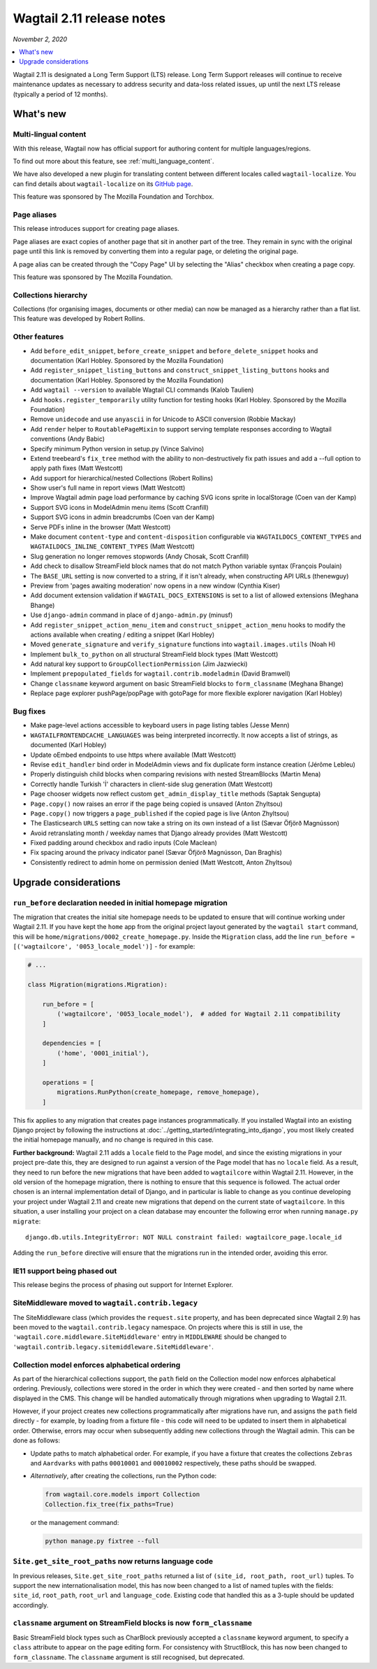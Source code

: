 ==========================
Wagtail 2.11 release notes
==========================

*November 2, 2020*

.. contents::
    :local:
    :depth: 1


Wagtail 2.11 is designated a Long Term Support (LTS) release. Long Term Support releases will continue to receive maintenance updates as necessary to address security and data-loss related issues, up until the next LTS release (typically a period of 12 months).


What's new
==========

Multi-lingual content
~~~~~~~~~~~~~~~~~~~~~

With this release, Wagtail now has official support for authoring content
for multiple languages/regions.

To find out more about this feature, see :ref:`multi_language_content`.

We have also developed a new plugin for translating content between different
locales called ``wagtail-localize``. You can find details about ``wagtail-localize``
on its `GitHub page <https://github.com/wagtail/wagtail-localize>`_.

This feature was sponsored by The Mozilla Foundation and Torchbox.


Page aliases
~~~~~~~~~~~~

This release introduces support for creating page aliases.

Page aliases are exact copies of another page that sit in another part of the tree.
They remain in sync with the original page until this link is removed by converting them into a regular page, or deleting the original page.

A page alias can be created through the "Copy Page" UI by selecting the "Alias" checkbox when creating a page copy.

This feature was sponsored by The Mozilla Foundation.


Collections hierarchy
~~~~~~~~~~~~~~~~~~~~~

Collections (for organising images, documents or other media) can now be managed as a hierarchy rather than a flat list. This feature was developed by Robert Rollins.


Other features
~~~~~~~~~~~~~~

* Add ``before_edit_snippet``, ``before_create_snippet`` and ``before_delete_snippet`` hooks and documentation (Karl Hobley. Sponsored by the Mozilla Foundation)
* Add ``register_snippet_listing_buttons`` and ``construct_snippet_listing_buttons`` hooks and documentation (Karl Hobley. Sponsored by the Mozilla Foundation)
* Add ``wagtail --version`` to available Wagtail CLI commands (Kalob Taulien)
* Add ``hooks.register_temporarily`` utility function for testing hooks (Karl Hobley. Sponsored by the Mozilla Foundation)
* Remove ``unidecode`` and use ``anyascii`` in for Unicode to ASCII conversion (Robbie Mackay)
* Add ``render`` helper to ``RoutablePageMixin`` to support serving template responses according to Wagtail conventions (Andy Babic)
* Specify minimum Python version in setup.py (Vince Salvino)
* Extend treebeard's ``fix_tree`` method with the ability to non-destructively fix path issues and add a --full option to apply path fixes (Matt Westcott)
* Add support for hierarchical/nested Collections (Robert Rollins)
* Show user's full name in report views (Matt Westcott)
* Improve Wagtail admin page load performance by caching SVG icons sprite in localStorage (Coen van der Kamp)
* Support SVG icons in ModelAdmin menu items (Scott Cranfill)
* Support SVG icons in admin breadcrumbs (Coen van der Kamp)
* Serve PDFs inline in the browser (Matt Westcott)
* Make document ``content-type`` and ``content-disposition`` configurable via ``WAGTAILDOCS_CONTENT_TYPES`` and ``WAGTAILDOCS_INLINE_CONTENT_TYPES`` (Matt Westcott)
* Slug generation no longer removes stopwords (Andy Chosak, Scott Cranfill)
* Add check to disallow StreamField block names that do not match Python variable syntax (François Poulain)
* The ``BASE_URL`` setting is now converted to a string, if it isn't already, when constructing API URLs (thenewguy)
* Preview from 'pages awaiting moderation' now opens in a new window (Cynthia Kiser)
* Add document extension validation if ``WAGTAIL_DOCS_EXTENSIONS`` is set to a list of allowed extensions (Meghana Bhange)
* Use ``django-admin`` command in place of ``django-admin.py`` (minusf)
* Add ``register_snippet_action_menu_item`` and ``construct_snippet_action_menu`` hooks to modify the actions available when creating / editing a snippet (Karl Hobley)
* Moved ``generate_signature`` and ``verify_signature`` functions into ``wagtail.images.utils`` (Noah H)
* Implement ``bulk_to_python`` on all structural StreamField block types (Matt Westcott)
* Add natural key support to ``GroupCollectionPermission`` (Jim Jazwiecki)
* Implement ``prepopulated_fields`` for ``wagtail.contrib.modeladmin`` (David Bramwell)
* Change ``classname`` keyword argument on basic StreamField blocks to ``form_classname`` (Meghana Bhange)
* Replace page explorer pushPage/popPage with gotoPage for more flexible explorer navigation (Karl Hobley)


Bug fixes
~~~~~~~~~

* Make page-level actions accessible to keyboard users in page listing tables (Jesse Menn)
* ``WAGTAILFRONTENDCACHE_LANGUAGES`` was being interpreted incorrectly. It now accepts a list of strings, as documented (Karl Hobley)
* Update oEmbed endpoints to use https where available (Matt Westcott)
* Revise ``edit_handler`` bind order in ModelAdmin views and fix duplicate form instance creation (Jérôme Lebleu)
* Properly distinguish child blocks when comparing revisions with nested StreamBlocks (Martin Mena)
* Correctly handle Turkish 'İ' characters in client-side slug generation (Matt Westcott)
* Page chooser widgets now reflect custom ``get_admin_display_title`` methods (Saptak Sengupta)
* ``Page.copy()`` now raises an error if the page being copied is unsaved (Anton Zhyltsou)
* ``Page.copy()`` now triggers a ``page_published`` if the copied page is live (Anton Zhyltsou)
* The Elasticsearch ``URLS`` setting can now take a string on its own instead of a list (Sævar Öfjörð Magnússon)
* Avoid retranslating month / weekday names that Django already provides (Matt Westcott)
* Fixed padding around checkbox and radio inputs (Cole Maclean)
* Fix spacing around the privacy indicator panel (Sævar Öfjörð Magnússon, Dan Braghis)
* Consistently redirect to admin home on permission denied (Matt Westcott, Anton Zhyltsou)


Upgrade considerations
======================

``run_before`` declaration needed in initial homepage migration
~~~~~~~~~~~~~~~~~~~~~~~~~~~~~~~~~~~~~~~~~~~~~~~~~~~~~~~~~~~~~~~

The migration that creates the initial site homepage needs to be updated to ensure that will continue working under Wagtail 2.11. If you have kept the ``home`` app from the original project layout generated by the ``wagtail start`` command, this will be ``home/migrations/0002_create_homepage.py``. Inside the ``Migration`` class, add the line ``run_before = [('wagtailcore', '0053_locale_model')]`` - for example:

.. code-block:: python

    # ...

    class Migration(migrations.Migration):

        run_before = [
            ('wagtailcore', '0053_locale_model'),  # added for Wagtail 2.11 compatibility
        ]

        dependencies = [
            ('home', '0001_initial'),
        ]

        operations = [
            migrations.RunPython(create_homepage, remove_homepage),
        ]

This fix applies to any migration that creates page instances programmatically. If you installed Wagtail into an existing Django project by following the instructions at :doc:`../getting_started/integrating_into_django`, you most likely created the initial homepage manually, and no change is required in this case.

**Further background:** Wagtail 2.11 adds a ``locale`` field to the Page model, and since the existing migrations in your project pre-date this, they are designed to run against a version of the Page model that has no ``locale`` field. As a result, they need to run before the new migrations that have been added to ``wagtailcore`` within Wagtail 2.11. However, in the old version of the homepage migration, there is nothing to ensure that this sequence is followed. The actual order chosen is an internal implementation detail of Django, and in particular is liable to change as you continue developing your project under Wagtail 2.11 and create new migrations that depend on the current state of ``wagtailcore``. In this situation, a user installing your project on a clean database may encounter the following error when running ``manage.py migrate``::

    django.db.utils.IntegrityError: NOT NULL constraint failed: wagtailcore_page.locale_id

Adding the ``run_before`` directive will ensure that the migrations run in the intended order, avoiding this error.


IE11 support being phased out
~~~~~~~~~~~~~~~~~~~~~~~~~~~~~

This release begins the process of phasing out support for Internet Explorer.


SiteMiddleware moved to ``wagtail.contrib.legacy``
~~~~~~~~~~~~~~~~~~~~~~~~~~~~~~~~~~~~~~~~~~~~~~~~~~

The SiteMiddleware class (which provides the ``request.site`` property, and has been deprecated since Wagtail 2.9) has been moved to the ``wagtail.contrib.legacy`` namespace. On projects where this is still in use, the ``'wagtail.core.middleware.SiteMiddleware'`` entry in ``MIDDLEWARE`` should be changed to ``'wagtail.contrib.legacy.sitemiddleware.SiteMiddleware'``.


Collection model enforces alphabetical ordering
~~~~~~~~~~~~~~~~~~~~~~~~~~~~~~~~~~~~~~~~~~~~~~~

As part of the hierarchical collections support, the ``path`` field on the Collection model now enforces alphabetical ordering. Previously, collections were stored in the order in which they were created - and then sorted by name where displayed in the CMS. This change will be handled automatically through migrations when upgrading to Wagtail 2.11.

However, if your project creates new collections programmatically after migrations have run, and assigns the ``path`` field directly - for example, by loading from a fixture file - this code will need to be updated to insert them in alphabetical order. Otherwise, errors may occur when subsequently adding new collections through the Wagtail admin. This can be done as follows:

* Update paths to match alphabetical order. For example, if you have a fixture that creates the collections ``Zebras`` and ``Aardvarks`` with paths ``00010001`` and ``00010002`` respectively, these paths should be swapped.
* *Alternatively*, after creating the collections, run the Python code:

  .. code-block:: python

      from wagtail.core.models import Collection
      Collection.fix_tree(fix_paths=True)

  or the management command:

  .. code-block:: console

      python manage.py fixtree --full


``Site.get_site_root_paths`` now returns language code
~~~~~~~~~~~~~~~~~~~~~~~~~~~~~~~~~~~~~~~~~~~~~~~~~~~~~~

In previous releases, ``Site.get_site_root_paths`` returned a list of ``(site_id, root_path, root_url)`` tuples. To support the new internationalisation model, this has now been changed to a list of named tuples with the fields: ``site_id``, ``root_path``, ``root_url`` and ``language_code``. Existing code that handled this as a 3-tuple should be updated accordingly.


``classname`` argument on StreamField blocks is now ``form_classname``
~~~~~~~~~~~~~~~~~~~~~~~~~~~~~~~~~~~~~~~~~~~~~~~~~~~~~~~~~~~~~~~~~~~~~~

Basic StreamField block types such as CharBlock previously accepted a ``classname`` keyword argument, to specify a ``class`` attribute to appear on the page editing form. For consistency with StructBlock, this has now been changed to ``form_classname``. The ``classname`` argument is still recognised, but deprecated.
